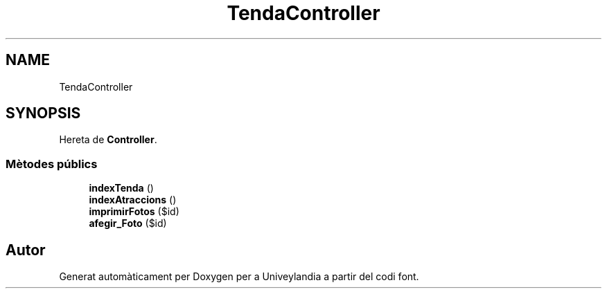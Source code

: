 .TH "TendaController" 3 "Dc Mai 15 2019" "Version 1.0" "Univeylandia" \" -*- nroff -*-
.ad l
.nh
.SH NAME
TendaController
.SH SYNOPSIS
.br
.PP
.PP
Hereta de \fBController\fP\&.
.SS "Mètodes públics"

.in +1c
.ti -1c
.RI "\fBindexTenda\fP ()"
.br
.ti -1c
.RI "\fBindexAtraccions\fP ()"
.br
.ti -1c
.RI "\fBimprimirFotos\fP ($id)"
.br
.ti -1c
.RI "\fBafegir_Foto\fP ($id)"
.br
.in -1c

.SH "Autor"
.PP 
Generat automàticament per Doxygen per a Univeylandia a partir del codi font\&.

